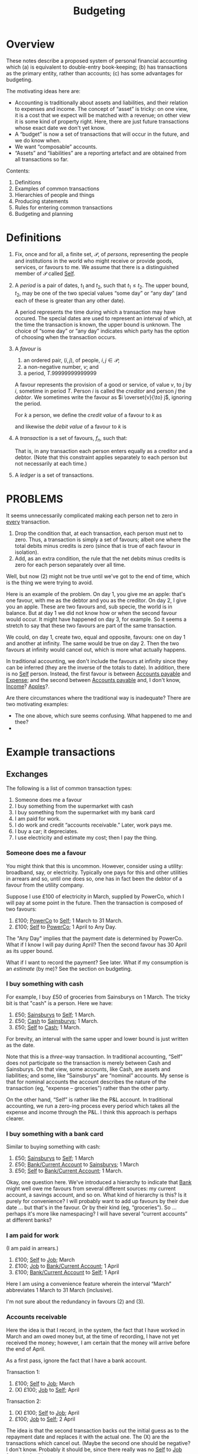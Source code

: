 #+title: Budgeting
#+options: toc:nil

* Overview

These notes describe a proposed system of personal financial
accounting which (a) is equivalent to double-entry book-keeping; (b)
has transactions as the primary entity, rather than accounts; (c) has
some advantages for budgeting.

The motivating ideas here are:
- Accounting is traditionally about assets and liabilities, and their
  relation to expenses and income. The concept of “asset” is tricky:
  on one view, it is a cost that we expect will be matched with a
  revenue; on other view it is some kind of property right. Here,
  there are just future transactions whose exact date we don't yet
  know.
- A “budget” is now a set of transactions that will occur in the future,
  and we do know when.
- We want “composable” accounts. 
- “Assets” and “liabilities” are a reporting artefact and are obtained
  from all transactions so far.
  
  
Contents:
2. Definitions
3. Examples of common transactions
4. Hierarchies of people and things
4. Producing statements
5. Rules for entering common transactions
6. Budgeting and planning


* Definitions

1. Fix, once and for all, a finite set, $\mathcal{P}$, of /persons/,
   representing the people and institutions in the world who might
   receive or provide goods, services, or favours to me. We assume
   that there is a distinguished member of $\mathcal{P}$ called
   _Self_.

2. A /period/ is a pair of dates, $t_1$ and $t_2$, such that
   $t_1\leqslant t_2$. The upper bound, $t_2$, may be one of the two
   special values “some day” or “any day” (and each of these is
   greater than any other date).

   A period represents the time during which a transaction may have
   occured. The special dates are used to represent an interval of
   which, at the time the transaction is known, the upper bound is
   unknown. The choice of “some day” or “any day” indicates which
   party has the option of choosing when the transaction occurs.

3. A /favour/ is
   1. an ordered pair, $(i, j)$, of people, $i,j\in \mathcal{P}$; 
   2. a non-negative number, $v$; and
   3. a period, $T$.99999999999999

   A favour represents the provision of a good or service, of value
   $v$, to $j$ by $i$, sometime in period $T$. Person $i$ is called
   the /creditor/ and person $j$ the /debtor/.  We sometimes write the
   favour as $i \overset{v}{\to} j$, ignoring the period.

   For $k$ a person, we define the /credit value/ of a favour to $k$ as
   \begin{equation*}
   \pi_k^{\text Cr}(i\overset{v}{\to}j) =
   \begin{cases}
   v &\text{if $k = i$,} \\
   0 & \text{otherwise,}
   \end{cases}
   \end{equation*}
   and likewise the /debit value/ of a favour to $k$ is
   \begin{equation*}
   \pi_k^{\text Dr}(i\overset{v}{\to}j) =
   \begin{cases}
   v &\text{if $k = j$,} \\
   0 & \text{otherwise.}
   \end{cases}
   \end{equation*}
   
4. A /transaction/ is a set of favours, $f_n$, such that:
   \begin{equation*}
   \sum_n  \pi_k^{\text Cr}(f_n) = \sum_n \pi_k^{\text Dr}(f_n)
   \qquad\forall k\in\mathcal{P}.
   \end{equation*}
   That is, in any transaction each person enters equally as a
   creditor and a debtor. (Note that this constraint applies
   separately to each person but not necessarily at each time.)

5. A /ledger/ is a set of transactions.


* PROBLEMS

It seems unnecessarily complicated making each person net to zero in
_every_ transaction.

1. Drop the condition that, at each transaction, each person must net
   to zero. Thus, a transaction is simply a set of favours; albeit one
   where the total debits minus credits is zero (since that is
   true of each favour in isolation). 
2. Add, as an extra condition, the rule that the net debits minus
   credits is zero for each person separately over all time.

Well, but now (2) might not be true until we've got to the end of
time, which is the thing we were trying to avoid.

Here is an example of the problem. On day 1, you give me an apple:
that's one favour, with me as the debtor and you as the creditor. On
day 2, I give you an apple. These are two favours and, sub specie, the
world is in balance. But at day 1 we did not know how or when the
second favour would occur. It might have happened on day 3, for
example. So it seems a stretch to say that these two favours are part
of the same transaction.

We could, on day 1, create two, equal and opposite, favours: one on
day 1 and another at infinity. The same would be true on day 2. Then
the two favours at infinity would cancel out, which is more what
actually happens.

In traditional accounting, we don't include the favours at infinity
since they can be inferred (they are the inverse of the totals to
date). In addition, there is no _Self_ person. Instead, the first
favour is between _Accounts payable_ and _Expense_; and the second
between _Accounts payable_ and, I don't know, _Income_? _Apples_?.

Are there circumstances where the traditional way is inadequate? There
are two motivating examples:

- The one above, which sure seems confusing. What happened to me and
  thee? 
-  



* Example transactions

** Exchanges

The following is a list of common transaction types:

1. Someone does me a favour
2. I buy something from the supermarket with cash
3. I buy something from the supermarket with my bank card
4. I am paid for work.
5. I do work and credit “accounts receivable.” Later, work pays me.
6. I buy a car; it depreciates.
7. I use electricity and estimate my cost; then I pay the thing.
   
*** Someone does me a favour

You might think that this is uncommon. However, consider using a
utility: broadband, say, or electricity. Typically one pays for this
and other utilities in arrears and so, until one does so, one has in
fact been the debtor of a favour from the utility company.

Suppose I use £100 of electricity in March, supplied by PowerCo, which
I will pay at some point in the future. Then the transaction is
composed of two favours:
1. £100; _PowerCo_ to _Self_; 1 March to 31 March.  
2. £100; _Self_ to _PowerCo_; 1 April to Any Day.

The "Any Day" implies that the payment date is determined by
PowerCo. What if I know I will pay during April? Then the second
favour has 30 April as its upper bound. 

What if I want to record the payment? See later. What if my
consumption is an /estimate/ (by me)? See the section on budgeting.

*** I buy something with cash

For example, I buy £50 of groceries from Sainsburys on 1 March. The tricky
bit is that "cash" is a person. Here we have:

1. £50; _Sainsburys_ to _Self_; 1 March.
2. £50; _Cash_ to _Sainsburys_; 1 March.
3. £50; _Self_ to _Cash_; 1 March.

For brevity, an interval with the same upper and lower bound is just
written as the date.    

Note that this is a /three/-way transaction. In traditional
accounting, “Self” does not participate so the transaction is merely
between Cash and Sainsburys. On that view, some accounts, like Cash,
are assets and liabilities; and some, like “Sainsburys” are “nominal”
accounts. My sense is that for nominal accounts the account describes
the nature of the transaction (eg, "expense -- groceries") rather than
the other party.

On the other hand, “Self” is rather like the P&L account. In
traditional accounting, we run a zero-ing process every period which
takes all the expense and income through the P&L. I think this
approach is perhaps clearer.

*** I buy something with a bank card

Similar to buying something with cash:
1. £50; _Sainsburys_ to _Self_; 1 March
2. £50; _Bank/Current Account_ to _Sainsburys_; 1 March
3. £50; _Self_ to _Bank/Current Account_; 1 March.

Okay, one question here. We've introduced a hierarchy to indicate that
_Bank_ might well owe me favours from several different sources: my
current account, a savings account, and so on. What kind of hierarchy
is this? Is it purely for convenience? I will probably want to add up
favours by their due date ... but that's in the favour. Or by their
kind (eg, “groceries”). So ... perhaps it's more like namespacing? I
will have several “current accounts” at different banks?

*** I am paid for work

(I am paid in arrears.)
1. £100; _Self_ to _Job_; March
2. £100; _Job_ to _Bank/Current Account_; 1 April
3. £100; _Bank/Current Account_ to _Self_; 1 April

Here I am using a convenience feature wherein the interval “March”
abbreviates 1 March to 31 March (inclusive).

I'm not sure about the redundancy in favours (2) and (3).

*** Accounts receivable

Here the idea is that I record, in the system, the fact that I have
worked in March and am owed money but, at the time of recording, I
have not yet received the money; however, I am certain that the money
will arrive before the end of April.

As a first pass, ignore the fact that I have a bank account.

Transaction 1:
1. £100; _Self_ to _Job_; March
2. (X) £100; _Job_ to _Self_; April

Transaction 2:
1. (X) £100; _Self_ to _Job_; April
2. £100; _Job_ to _Self_; 2 April

The idea is that the second transaction backs out the initial guess as
to the repayment date and replaces it with the actual one. The (X) are
the transactions which cancel out. (Maybe the second one should be
negative? I don't know. Probably it should be, since there really was
no _Self_ to _Job_ favour in April.)

We have to match the transactions and back out the previous one. We
could not have entered transaction (2) as we did in the previous
example because the “I do work for _Job_” transaction would be
double-counted.

Then, with the bank account, we enter transaction 1 just as we did
before:
1. £100; _Self_ to _Job_; March
2. (X) £100; _Job_ to _Self_; April

But now transaction 2 becomes:
1. (X) -£100; _Job_ to _Self_; April
2. £100; _Job_ to _Bank/Current Account_; 2 April
3. £100; _Bank/Current Account_ to _Self_; 2 April

where, again, we need to match the two (X) transactions. 

How does this work in traditional accounting? First, one maintains
only the /total/ unpaid repayment (as an asset) rather than the
particular period. To manage very different repayment periods, there
are typically a small number of different assets and liabilities:
“accounts receivable” (payable within 90 days, although the deadline
is different for each of the assets), “current assets” (immediately
recoverable), “current liabilities” (due within a year), “fixed
assets” (not immediately recoverable), and “non-current liabilities”
(not due for at least a year). (Maybe also “accounts past due”?)

How does this work when reading a bank statement? The point about the
bank statement is that it is (a) a summary of things that have
happened; and (b) missing part of the transaction. So for every entry
we need to figure out the other persons and, in addition, whether we
have already made a note of this transaction. In the latter case, we
might need to confirm -- or add additional information! -- or we might
need to back it out.

*** A planned payment does not occur

I think we have to back it out.


** Budgeting

** Loans

** Notes from the examples

Do we need a description of the thing that a favour is for? Eg,
"electricity"? What is "something, only I don't know what it is yet"?

Are we using intervals for two different reasons?
1. To note that a favour will be paid on a date in some given period
   only as yet we don't know which date?
2. To note that a favour was aggregated on different days over a time
   period but we don't know (and will never know) how much was
   transacted on each day?
Maybe we can get around this by noting that in (1) the payment may,
for all we know now, be repaid on several days, so long as the
aggregate over the period is correct.  

What is a bank account? It's a tentative favour, of indeterminate
type, whose lower bound is when the deposit was made, and whose upper
bound is “any day.”


* Other characteristics

** Dates

1. 1 March 2023
2. w/c 6 March 2023 (Monday)
3. March 2023
4. 2023
5. 2023w4
6. ISO March 2023 (whole weeks in March)

   
   
** What is known when

1. “Today”
2. The date when a transaction was entered
3. The date (range) of the favour
4. The date before which all favours are known.

Since favours may occur “in the future.”

- Transactions have a “known-by” date, which is the date when the
  transaction was known about by the system. There is the “present
  date” when transactions after this date are supposed to not be
  known; and perhaps the “up to” such that transactions before this
  date are supposed to be known.

  

** “Reasons”

Individual favours have a reason -- the thing they provide -- such as:
- groceries
- electricity
- bike
- ...

Some of these have categories themselves, where the category is
determined by the reason, eg:
- travel
- consumables

However, there are also categorisations useful for analysis which
(may?) also be determined by the reason:

- fixed
- discretionary

The there are categories that are /not/ determined by the category of
the reason, for example:

- holiday
- work-related (eg, suits? commute?)




* Producing reports


* Rules for entering common transactions

** Definitions

*** Merging transactions

A tentative favour may later be backed out and replaced. When this
happens, we retain the component transactions but report them as the
aggregate transaction.

Thus, given some date, a favour may or not /occur/ before that date;
and it may or may not have been /known/ before that date. These are
distinct things.

*** Tentative vs. Definite

A transaction may be marked as /non-final/. A non-final transaction is
one that we expect to be refined, when we know more. For example, when
doing the equivalent of “accrual accounting” for, say, a utility, we
don't yet know when the bill will come in, nor precisely how much it
will be.

A favour may be marked as /tentative/. A tentative favour is one that
arises during reading, when we have only seen one side of a
transaction and we have to guess what the other side is.

When non-final transactions are merged, the date of creation of the
combined transaction is the latest date and “backed out” favours are
(reported as if they had been) removed.

*** Manual entries

Manual entries might be thought of us entries that ought to be generated
automatically when an “accountable event” occurs. (“Accountable event” here
means the giving or receiving of a favour, or an agreement that such will
occur.)

Manual entries are likely to be made for large transactions that will not be
reflected in a statement for some time.

A manual entry might also be made 

*** Automated entries (plans)

** Statements

A /statement/ (for example, a bank statement) is a record of favours
for a specific person (for example, a bank account). It is a list of
favours for which either the creditor or the debtor is that person.

A statement may guarantee to be a /complete/ record of such favours
between two dates, known at the time of production. (We can use this
to cross-check other entries.)

A statement often includes a “total to date,” recording the total
credits and debits from an origin point in the far past up to now. (We
don't record this number but again it is useful for cross-checks).

Statements are the primary way we get outturn data into the
system. The main task, when reading a statement, is to figure out the
transaction that is implied by each favour. There are a few canonical
examples:

*** Expense payment (no budget)

Most favours in a bank statement are part of a transaction in which I
am paying for some other favour immediately; for example, buying
groceries. The favour in the statement is between, say, the bank
account and the supermarket. There are two missing favours: one
between me and the supermarket (for the food!) and one between me and
the bank account (it now owes me less in future).

For these kind of transactions, there may or may not be a true-up
involved. If we have not created a budget, then there isn't. If we
have, then we might need to match this transaction with the budget.

What is the difference between this transaction (with the bank) and
one in which we matched a past transaction? Not entirely sure. But in
the previous case, had we entered the new transaction as it appeared
to have occured, we'd be double-counting. Here we would not be
double-counting because we have not, in the past, entered the
transaction between me and the supermarket.

1. In the past:
   - (a) _Self_ -> _Job_, £100, Jan 2023
   - (b) _Job_ -> _Bank_, £100, 1 Feb 2023
   - (c) _Bank_ -> _Self_, £100, [1 Feb 2023, Any day].

2. Now
   - (a) _Bank_ -> _Supermarket_, £100, 1 March 2023 <-- is this open?
     [1 March, Any day] ??
   - (b) _Supermarket_ -> _Self_, £100, 1 March 2023
   - (c) _Self_ -> _Bank_, £100, 1 March 2023

No double-counting! Huh! In this transaction, only favour (a) is part
of the bank statement. (b) is what I got and (c) is something about my
bank.

(Need some efficient way to decide whether there is ever a time when
Debits > Credits for _Bank_.)

Also, what does the sum at infinity mean? Some kind of boundary
condition?

*** Transfer

Some bank favours are a transaction to another favour-holding service
(such as a different bank account, or _Cash_.)

Some of these might need to be matched with another transaction, on
the other bank account, to find out what they are actually for.

*** Expense/income, budgeted

See budgeting and planning

** Income-generating, fixed assets



* Budgeting and planning

A budget is a set of transactions that are non-final. 





* Chart of Accounts

What we've got in this system is a hierarchy of /favours/, not of
/persons/. (And there’s some rule about which favours can be netted
against which others. “Can only repay beer-debt with beer!”)


* Random

- Suppose I buy groceries. There are two favours: I get a
  favour from the supermarket, and the supermarket gets a
  favour from my bank account. Where is/are the matching
  favour(s)?

  There is a missing favour: from me to my bank account. But
  there isn't a specific time when this has or will
  happened. Maybe I deposited money before today; or maybe I
  have an overdraft facility and I will depost money
  tomorrow. All we really know is that, in the long run, the
  bank account zeros out.

- What if I am owed money by Albert and Bob jointly? The
  future transaction is a known amount, divided in an
  unknown way between Albert and Bob.

The traditional system treats everything as a stock: not
just things like capital equipment and cash, but also things
like consumables and debt. In contrast, this system deals
mainly with consumption and debt. So what is our story about
stock?

We can deal with debt. Debt is an option.

Day 1
A -> B, 1u, on day 1.
B -> A, 1u, somewhere between day 1 and day infinity,
presumably at A's discretion (we've called this 'any,
because, from B's perspective, it could happen "any" day)

Day 3
B -> A, 1u -- how to note that this is repayment?

We have two options (aha ha):

(a) A -> B, 1u, between day 3 and "any day" ("any" day
indicating that it is at B's discretion)

(b) B -> A, -1u, between day 3 and "any day".

On option (a), what happens on day 4?

- from A's perspective, we have

i. Day 1: Gave to B
ii. Day 3: Received from B

That does make us square. However, these aren't necessarily
part of the same transaction. So it can't be that, _sub
specie_, these are the only two favours. (Or, well, I
suppose it could, if all favours were part of the same
transaction?)

Anyway, total remaining in the future:

From B (to A), any time A likes
To B (from A), any time B likes

Maybe this works? If A calls in the favour, then B can
immediately call it back, so the net balance for B, at any
time, is zero.

It also doesn't require us to say whether we are "acquiring
a new credit" or "paying back an existing debt". Is that a
good thing? Or maybe that's the distinction between "some
day" and "any day"? 

Okay, this is all well and good. But now let's introduce an
intermediary, like a bank.

The broad idea is that at any time the bank "owes" me a
favour, at my discretion. So presumably, there is already a
favour of the form:

Bank -> Me, between t0 and "any day"

It's now t > t0. I buy something from a retailer

Retailer -> Me, t

Now, as part of the same transaction, we "transfer" the
favour that the bank owes me to the retailer. So we want to
end up with,

(Final:) Bank -> Retailer, between t1 and "any day".

We could just add that? And also add:

Me -> Bank, between t1 and "any day".

That's how I pay back the bank ... with an "any day".

Lastly, what is the correct reason to use in all of this?
Going back to the first example, it's clear that the favour
could be anything. So ... is the reason "any" (or null, or
"favour")? Maybe null...






